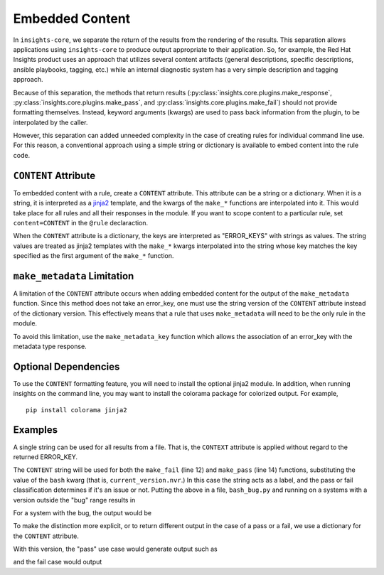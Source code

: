 ################
Embedded Content
################

In ``insights-core``, we separate the return of the results from the
rendering of the results.  This separation allows applications using
``insights-core`` to produce output appropriate to their application.
So, for example, the Red Hat Insights product uses an approach that
utilizes several content artifacts (general descriptions, specific
descriptions, ansible playbooks, tagging, etc.) while an internal
diagnostic system has a very simple description and tagging approach.

Because of this separation, the methods that return results
(:py:class:`insights.core.plugins.make_response`,
:py:class:`insights.core.plugins.make_pass`, and
:py:class:`insights.core.plugins.make_fail`) should not provide
formatting themselves.  Instead, keyword arguments (kwargs) are used to
pass back information from the plugin, to be interpolated by the caller.

However, this separation can added unneeded complexity in the case of
creating rules for individual command line use.  For this reason, a
conventional approach using a simple string or dictionary is available
to embed content into the rule code.

``CONTENT`` Attribute
=====================

To embedded content with a rule, create a ``CONTENT`` attribute.  This
attribute can be a string or a dictionary.  When it is a string, it is
interpreted as a `jinja2 <http://jinja.pocoo.org/docs/2.10/>`_ template,
and the kwargs of the ``make_*`` functions are interpolated into it.
This would take place for all rules and all their responses in the
module. If you want to scope content to a particular rule, set
``content=CONTENT`` in the ``@rule`` declaraction.

When the ``CONTENT`` attribute is a dictionary, the keys are interpreted
as "ERROR_KEYS" with strings as values.   The string values are treated
as jinja2 templates with the ``make_*`` kwargs interpolated into the
string whose key matches the key specified as the first argument of the
``make_*`` function.

``make_metadata`` Limitation
============================

A limitation of the ``CONTENT`` attribute occurs when adding embedded
content for the output of the ``make_metadata`` function.  Since this
method does not take an error_key, one must use the string version of
the ``CONTENT`` attribute instead of the dictionary version.   This
effectively means that a rule that uses ``make_metadata`` will need to
be the only rule in the module.

To avoid this limitation, use the ``make_metadata_key`` function
which allows the association of an error_key with the metadata type
response.

Optional Dependencies
=====================

To use the ``CONTENT`` formatting feature, you will need to install the
optional jinja2 module.  In addition, when running insights on the
command line, you may want to install the colorama package for colorized
output. For example, ::

    pip install colorama jinja2

Examples
========

A single string can be used for all results from a file.  That
is, the ``CONTEXT`` attribute is applied without regard to the returned
ERROR_KEY. 

.. code-block:: python
   :linenos:

    from insights import rule, make_pass, make_fail
    from insights.parsers.installed_rpms import InstalledRpm, InstalledRpms

    CONTENT = "Bash Bug Check: {{bash}}"

    @rule(InstalledRpms)
    def check_bash_bug(rpms):
        bug_version = InstalledRpm.from_package('bash-4.4.14-1.any')
        fix_version = InstalledRpm.from_package('bash-4.4.18-1.any')
        current_version = rpms.get_max('bash')
        if bug_version <= current_version < fix_version:
            return make_fail('BASH_BUG_PRESENT', bash=current_version.nvr)
        else:
            return make_pass('BASH_BUG_NOT_PRESENT', bash=current_version.nvr)

The ``CONTENT`` string will be used for both the ``make_fail`` (line 12) and
``make_pass`` (line 14) functions, substituting the value of the ``bash``
kwarg (that is, ``current_version.nvr``.) In this case the string acts as a
label, and the pass or fail classification determines if it's an issue or
not.  Putting the above in a file, ``bash_bug.py`` and running on a
systems with a version outside the "bug" range results in

.. code-block:: bash
   :linenos:

    % insights-run -p bash_bug
    ---------
    Progress:
    ---------
    P

    ---------------
    Rules Executed
    ---------------
    bash_bug.check_bash_bug - [PASS]
    -----------------------------------------
    Bash Bug Check: bash-4.4.23-1.fc28


    *******************************
    **** Counts By Return Type ****
    *******************************
    Total Exceptions Reported to Broker - 0
    Total Skipped Due To Rule Dependencies Not Met - 0
    Total Return Type 'make_metadata_key' - 0
    Total Return Type 'make_fail/make_response' - 0
    Total Return Type 'make_pass' - 1
    Total Return Type 'make_metadata' - 0


For a system with the bug, the output would be

.. code-block:: bash
   :linenos:

    % insights-run -p bash_bug
    ---------
    Progress:
    ---------
    R

    ---------------
    Rules Executed
    ---------------
    bash_bug.check_bash_bug - [FAIL]
    -----------------------------------------
    Bash Bug Check: bash-4.4.15-1.fc28


    *******************************
    **** Counts By Return Type ****
    *******************************
    Total Exceptions Reported to Broker - 0
    Total Skipped Due To Rule Dependencies Not Met - 0
    Total Return Type 'make_metadata_key' - 0
    Total Return Type 'make_fail/make_response' - 1
    Total Return Type 'make_pass' - 0
    Total Return Type 'make_metadata' - 0

To make the distinction more explicit, or to return different output in
the case of a pass or a fail, we use a dictionary for
the ``CONTENT`` attribute.

.. code-block:: python
   :linenos:

    from insights import rule, make_pass, make_fail
    from insights.parsers.installed_rpms import InstalledRpm, InstalledRpms

    CONTENT = {
        "BASH_BUG_PRESENT": "Bash bug found! Version: {{bash}}",
        "BASH_BUG_NOT_PRESENT": "Bash bug not found: {{bash}}."
    }

    @rule(InstalledRpms)
    def check_bash_bug(rpms):
        bug_version = InstalledRpm.from_package('bash-4.4.14-1.any')
        fix_version = InstalledRpm.from_package('bash-4.4.18-1.any')
        current_version = rpms.get_max('bash')
        if bug_version <= current_version < fix_version:
            return make_fail('BASH_BUG_PRESENT', bash=current_version.nvr)
        else:
            return make_pass('BASH_BUG_NOT_PRESENT', bash=current_version.nvr)

With this version, the "pass" use case would generate output such as

.. code-block:: bash
   :linenos:

    % insights-run -p bash_bug
    ---------
    Progress:
    ---------
    P

    ---------------
    Rules Executed
    ---------------
    bash_bug.check_bash_bug - [PASS]
    -----------------------------------------
    Bash bug not found: bash-4.4.23-1.fc28.

    ...

and the fail case would output

.. code-block:: bash
   :linenos:

    % insights-run -p bash_bug
    ---------
    Progress:
    ---------
    R

    ---------------
    Rules Executed
    ---------------
    bash_bug.check_bash_bug - [FAIL]
    -----------------------------------------
    Bash bug found! Version: bash-4.4.15-1.fc28.
    
    ...

